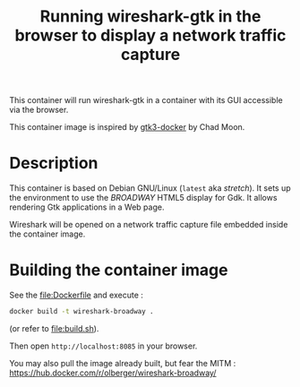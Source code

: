 #+TITLE: Running wireshark-gtk in the browser to display a network traffic capture


# 

This container will run wireshark-gtk in a container with its GUI
accessible via the browser.


This container image is inspired by [[https://github.com/moondev/gtk3-docker][gtk3-docker]] by Chad Moon.


* Description

This container is based on Debian GNU/Linux (=latest= aka /stretch/). It sets up the
environment to use the /BROADWAY/ HTML5 display for Gdk. It allows rendering
Gtk applications in a Web page.

Wireshark will be opened on a network traffic capture file embedded
inside the container image.

* Building the container image

See the [[file:Dockerfile]] and execute :
#+BEGIN_SRC sh
docker build -t wireshark-broadway .
#+END_SRC

(or refer to [[file:build.sh]]).

Then open =http://localhost:8085= in your browser.

You may also pull the image already built, but fear the MITM :
https://hub.docker.com/r/olberger/wireshark-broadway/


